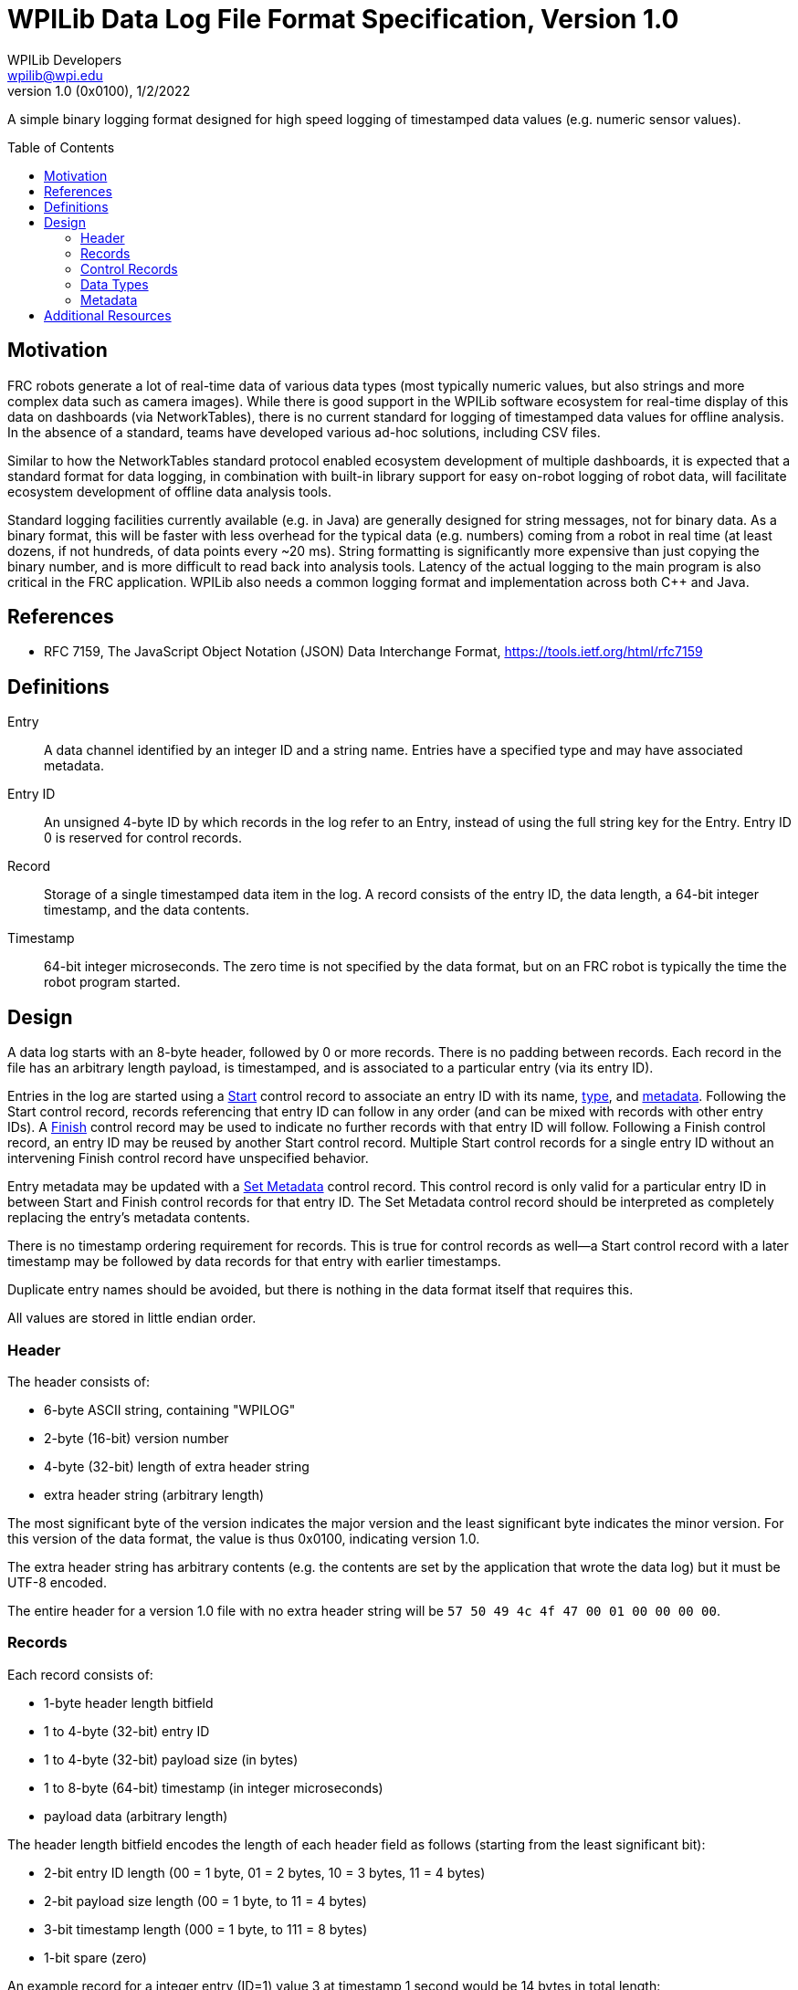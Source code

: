 = WPILib Data Log File Format Specification, Version 1.0
WPILib Developers <wpilib@wpi.edu>
Revision 1.0 (0x0100), 1/2/2022
:toc:
:toc-placement: preamble
:sectanchors:

A simple binary logging format designed for high speed logging of timestamped data values (e.g. numeric sensor values).

[[motivation]]
== Motivation

FRC robots generate a lot of real-time data of various data types (most typically numeric values, but also strings and more complex data such as camera images). While there is good support in the WPILib software ecosystem for real-time display of this data on dashboards (via NetworkTables), there is no current standard for logging of timestamped data values for offline analysis. In the absence of a standard, teams have developed various ad-hoc solutions, including CSV files.

Similar to how the NetworkTables standard protocol enabled ecosystem development of multiple dashboards, it is expected that a standard format for data logging, in combination with built-in library support for easy on-robot logging of robot data, will facilitate ecosystem development of offline data analysis tools.

Standard logging facilities currently available (e.g. in Java) are generally designed for string messages, not for binary data. As a binary format, this will be faster with less overhead for the typical data (e.g. numbers) coming from a robot in real time (at least dozens, if not hundreds, of data points every ~20 ms). String formatting is significantly more expensive than just copying the binary number, and is more difficult to read back into analysis tools. Latency of the actual logging to the main program is also critical in the FRC application. WPILib also needs a common logging format and implementation across both C++ and Java.

[[references]]
== References

[[rfc7159,RFC7159,JSON]]
* RFC 7159, The JavaScript Object Notation (JSON) Data Interchange Format, https://tools.ietf.org/html/rfc7159

[[definitions]]
== Definitions

[[def-entry]]
Entry:: A data channel identified by an integer ID and a string name. Entries have a specified type and may have associated metadata.

[[def-entry-id]]
Entry ID:: An unsigned 4-byte ID by which records in the log refer to an Entry, instead of using the full string key for the Entry. Entry ID 0 is reserved for control records.

[[def-record]]
Record:: Storage of a single timestamped data item in the log. A record consists of the entry ID, the data length, a 64-bit integer timestamp, and the data contents.

[[def-timestamp]]
Timestamp:: 64-bit integer microseconds. The zero time is not specified by the data format, but on an FRC robot is typically the time the robot program started.

[[design]]
== Design

A data log starts with an 8-byte header, followed by 0 or more records. There is no padding between records. Each record in the file has an arbitrary length payload, is timestamped, and is associated to a particular entry (via its entry ID).

Entries in the log are started using a <<control-start,Start>> control record to associate an entry ID with its name, <<data-types,type>>, and <<metadata,metadata>>. Following the Start control record, records referencing that entry ID can follow in any order (and can be mixed with records with other entry IDs). A <<control-finish,Finish>> control record may be used to indicate no further records with that entry ID will follow. Following a Finish control record, an entry ID may be reused by another Start control record. Multiple Start control records for a single entry ID without an intervening Finish control record have unspecified behavior.

Entry metadata may be updated with a <<control-set-metadata,Set Metadata>> control record. This control record is only valid for a particular entry ID in between Start and Finish control records for that entry ID. The Set Metadata control record should be interpreted as completely replacing the entry's metadata contents.

There is no timestamp ordering requirement for records. This is true for control records as well--a Start control record with a later timestamp may be followed by data records for that entry with earlier timestamps.

Duplicate entry names should be avoided, but there is nothing in the data format itself that requires this.

All values are stored in little endian order.

[[header]]
=== Header

The header consists of:

* 6-byte ASCII string, containing "WPILOG"
* 2-byte (16-bit) version number
* 4-byte (32-bit) length of extra header string
* extra header string (arbitrary length)

The most significant byte of the version indicates the major version and the least significant byte indicates the minor version. For this version of the data format, the value is thus 0x0100, indicating version 1.0.

The extra header string has arbitrary contents (e.g. the contents are set by the application that wrote the data log) but it must be UTF-8 encoded.

The entire header for a version 1.0 file with no extra header string will be `57 50 49 4c 4f 47 00 01 00 00 00 00`.

[[record]]
=== Records

Each record consists of:

* 1-byte header length bitfield
* 1 to 4-byte (32-bit) entry ID
* 1 to 4-byte (32-bit) payload size (in bytes)
* 1 to 8-byte (64-bit) timestamp (in integer microseconds)
* payload data (arbitrary length)

The header length bitfield encodes the length of each header field as follows (starting from the least significant bit):

* 2-bit entry ID length (00 = 1 byte, 01 = 2 bytes, 10 = 3 bytes, 11 = 4 bytes)
* 2-bit payload size length (00 = 1 byte, to 11 = 4 bytes)
* 3-bit timestamp length (000 = 1 byte, to 111 = 8 bytes)
* 1-bit spare (zero)

An example record for a integer entry (ID=1) value 3 at timestamp 1 second would be 14 bytes in total length:

* `20` (ID length = 1 byte, payload size length = 1 byte, timestamp length = 3 bytes)
* `01` (entry ID = 1)
* `08` (payload size = 8 bytes)
* `40 42 0f` (timestamp = 1,000,000 us)
* `03 00 00 00 00 00 00 00` (value = 3)

[[control-record]]
=== Control Records

Entry ID 0 is used to indicate a record is a control record. There are 3 control record types: Start, Finish, and Set metadata. The first 4 bytes of the payload data indicates the control record type.

[[control-start]]
==== Start

The Start control record provides information about the specified entry ID. It must appear prior to any records using that entry ID. The format of the Start control record's payload data is as follows:

* 1-byte control record type (0 for Start control records)
* 4-byte (32-bit) entry ID of entry being started
* 4-byte (32-bit) length of entry name string
* entry name UTF-8 string data (arbitrary length)
* 4-byte (32-bit) length of entry type string
* entry <<data-types,type>> UTF-8 string data (arbitrary length)
* 4-byte (32-bit) length of entry metadata string
* entry <<metadata,metadata>> UTF-8 string data (arbitrary length)

An example start control record for an integer entry named `test` with ID=1 is 32 bytes:

* `20` (ID length = 1 byte, payload size length = 1 byte, timestamp length = 3 bytes)
* `00` (entry ID = 0)
* `1a` (payload size = 26 bytes)
* `40 42 0f` (timestamp = 1,000,000 us)
* `00` (control record type = Start (0))
* `01 00 00 00` (entry ID 1 being started)
* `04 00 00 00` (length of name string = 4)
* `74 65 73 74` (entry name = `test`)
* `05 00 00 00` (length of type string = 5)
* `69 6e 74 66 64` (type string = `int64`)
* `00 00 00 00` (length of metadata string = 0)

[[control-finish]]
==== Finish

The Finish control record indicates the entry ID is no longer valid.  The format of the Finish control record's payload data is as follows:

* 1-byte control record type (1 for Finish control records)
* 4-byte (32-bit) entry ID of entry being completed

An example finish control record for ID=1 is 11 bytes:

* `20` (ID length = 1 byte, payload size length = 1 byte, timestamp length = 3 bytes)
* `00` (entry ID = 0)
* `05` (payload size = 5 bytes)
* `40 42 0f` (timestamp = 1,000,000 us)
* `01` (control record type = Finish (1))
* `01 00 00 00` (entry ID 1 being finished)

[[control-set-metadata]]
==== Set Metadata

The Set metadata control record updates the <<metadata,metadata>> for an entry. The format of the record's payload data is as follows:

* 1-byte control record type (2 for Set metadata control records)
* 4-byte (32-bit) entry ID of entry whose metadata is being updated
* 4-byte (32-bit) length of entry metadata string
* entry metadata string data (arbitrary length)

An example set metadata control record to set metadata for ID=1 is 30 bytes:

* `20` (ID length = 1 byte, payload size length = 1 byte, timestamp length = 3 bytes)
* `00` (entry ID = 0)
* `18` (payload size = 24 bytes)
* `40 42 0f` (timestamp = 1,000,000 us)
* `02` (control record type = Set Metadata (2))
* `01 00 00 00` (setting metadata for entry ID 1)
* `0f 00 00 00` (length of metadata string = 15)
* `7b 22 73 6f 75 72 63 65 22 3a 22 4e 54 22 7d` (metadata string = `{"source":"NT"}`)

[[data-types]]
=== Data Types

Each entry's data type is an arbitrary string. The following data types are standard and should be supported by all implementations, but other data type strings are allowed and may be supported by some implementations.

[cols="1,1,3", options="header"]
|===
|Type String|Description|Payload Data Contents
|`raw`|raw data|the raw data
|`boolean`|boolean|single byte (0=false, 1=true)
|`int64`|integer|8-byte (64-bit) signed value
|`float`|float|4-byte (32-bit) IEEE-754 value
|`double`|double|8-byte (64-bit) IEEE-754 value
|`string`|string|UTF-8 encoded string data
|`boolean[]`|array of boolean|a single byte (0=false, 1=true) for each entry in the arrayfootnote:arraylength[the array length is not stored, but is instead determined by the payload length]
|`int64[]`|array of integer|8-byte (64-bit) signed value for each entry in the arrayfootnote:arraylength[]
|`float[]`|array of float|4-byte (32-bit) value for each entry in the arrayfootnote:arraylength[]
|`double[]`|array of double|8-byte (64-bit) value for each entry in the arrayfootnote:arraylength[]
|`string[]`|array of strings|Starts with a 4-byte (32-bit) array length. Each string is stored as a 4-byte (32-bit) length followed by the UTF-8 string data
|===

[[metadata]]
=== Metadata

Each entry has an associated metadata string. If not blank, the metadata should be <<JSON,JSON>>, but may be arbitrary text. Metadata is intended to convey additional information about the entry beyond what the type conveys--for example the source of the data.

[[additional-resources]]
== Additional Resources

A https://kaitai.io/[Kaitai Struct] definition for the data log format is included in link:./datalog.ksy[datalog.ksy].
Kaitai Struct is a declarative language used to describe various binary data structures.
